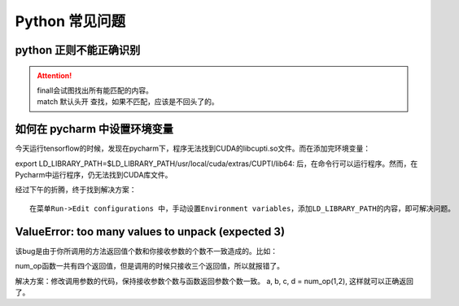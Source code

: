 Python 常见问题
##################################################################################

python 正则不能正确识别
**********************************************************************************

.. code-block:: python
	:linenos:

	reg = re.compile(r"^[^()]+$|(?<=\()[^)]+")
	print(reg.findall("没有括号匹配全部内容"))
	print(reg.findall("aaaaaaa(有括号匹配括号里内容)"))

	print(reg.match("没有括号匹配全部内容"))
	print(reg.match("aaaaaaa(有括号匹配括号里内容)"))

.. attention::
	
	| finall会试图找出所有能匹配的内容。
	| match 默认头开 查找，如果不匹配，应该是不回头了的。

如何在 pycharm 中设置环境变量
**********************************************************************************

今天运行tensorflow的时候，发现在pycharm下，程序无法找到CUDA的libcupti.so文件。而在添加完环境变量：

export LD_LIBRARY_PATH=$LD_LIBRARY_PATH/usr/local/cuda/extras/CUPTI/lib64:
后，在命令行可以运行程序。然而，在Pycharm中运行程序，仍无法找到CUDA库文件。

经过下午的折腾，终于找到解决方案：

::

	在菜单Run->Edit configurations 中，手动设置Environment variables，添加LD_LIBRARY_PATH的内容，即可解决问题。

ValueError: too many values to unpack (expected 3)
**********************************************************************************

该bug是由于你所调用的方法返回值个数和你接收参数的个数不一致造成的。比如：

.. code-block:: python
	:linenos:

	def num_op(x, y):
		return x+y, x-y, x*y, x/y
	a, b, c = num_op(1,2)

num_op函数一共有四个返回值，但是调用的时候只接收三个返回值，所以就报错了。

解决方案：修改调用参数的代码，保持接收参数个数与函数返回参数个数一致。 a, b, c, d = num_op(1,2), 这样就可以正确返回了。


.. raw:: html

	<script
	   type="text/javascript"
	   src="https://utteranc.es/client.js"
	   async="async"
	   repo="lilizhaolilizhao/python_learn"
	   issue-term="pathname"
	   theme="github-light"
	   label="💬 comment"
	   crossorigin="anonymous"
	/>





